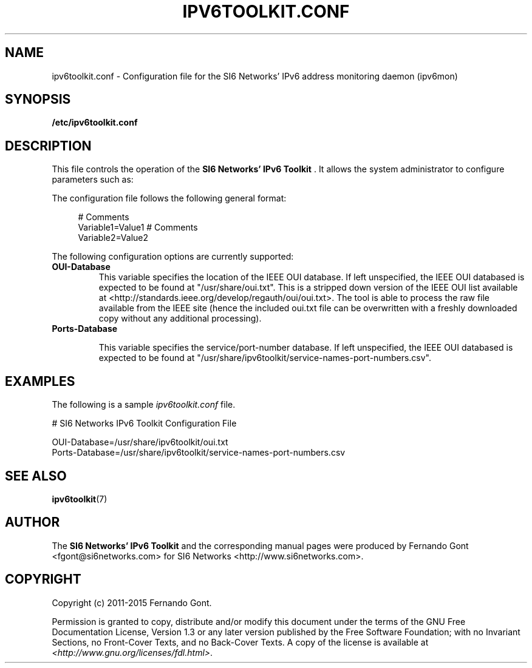 .TH IPV6TOOLKIT.CONF 5
.SH NAME
ipv6toolkit.conf \- Configuration file for the SI6 Networks' IPv6 address monitoring daemon (ipv6mon)
.SH SYNOPSIS
.B /etc/ipv6toolkit.conf
.SH DESCRIPTION
This file controls the operation of the
.B SI6 Networks' IPv6 Toolkit
\[char46] It allows the system administrator to configure parameters such as:
.TS
tab (@);
l l.
@\+ Location of the IEEE OUI database
@\+ Location of the service/port\-numbers database
.TE

The configuration file follows the following general format:
.sp
.RS 4
.nf
  # Comments
  Variable1=Value1  # Comments
  Variable2=Value2
  
.fi
.RE

The following configuration options are currently supported:
.TP
\fBOUI\-Database\fR 
This variable specifies the location of the IEEE OUI database. If left unspecified, the IEEE OUI databased is expected to be found at "/usr/share/oui.txt". This is a stripped down version of the IEEE OUI list available at <http://standards.ieee.org/develop/regauth/oui/oui.txt>. The tool is able to process the raw file available from the IEEE site (hence the included oui.txt file can be overwritten with a freshly downloaded copy without any additional processing).

.TP
\fBPorts\-Database\fR 

This variable specifies the service/port-number database. If left unspecified, the IEEE OUI databased is expected to be found at "/usr/share/ipv6toolkit/service-names-port-numbers.csv".

.SH EXAMPLES
The following is a sample
.IR ipv6toolkit.conf
file.
.sp

.nf
# SI6 Networks IPv6 Toolkit Configuration File

OUI\-Database=/usr/share/ipv6toolkit/oui.txt
Ports\-Database=/usr/share/ipv6toolkit/service\-names\-port\-numbers.csv
.fi
.RE

.SH SEE ALSO
.BR ipv6toolkit (7)

.SH AUTHOR
The
.B SI6 Networks' IPv6 Toolkit
and the corresponding manual pages were produced by Fernando Gont <fgont@si6networks.com> for SI6 Networks <http://www.si6networks.com>.

.SH COPYRIGHT
Copyright (c) 2011\-2015 Fernando Gont.

Permission is granted to copy, distribute and/or modify this document under the terms of the GNU Free Documentation License, Version 1.3 or any later version published by the Free Software Foundation; with no Invariant Sections, no Front\-Cover Texts, and no Back\-Cover Texts.  A copy of the license is available at
.IR <http://www.gnu.org/licenses/fdl.html> .
